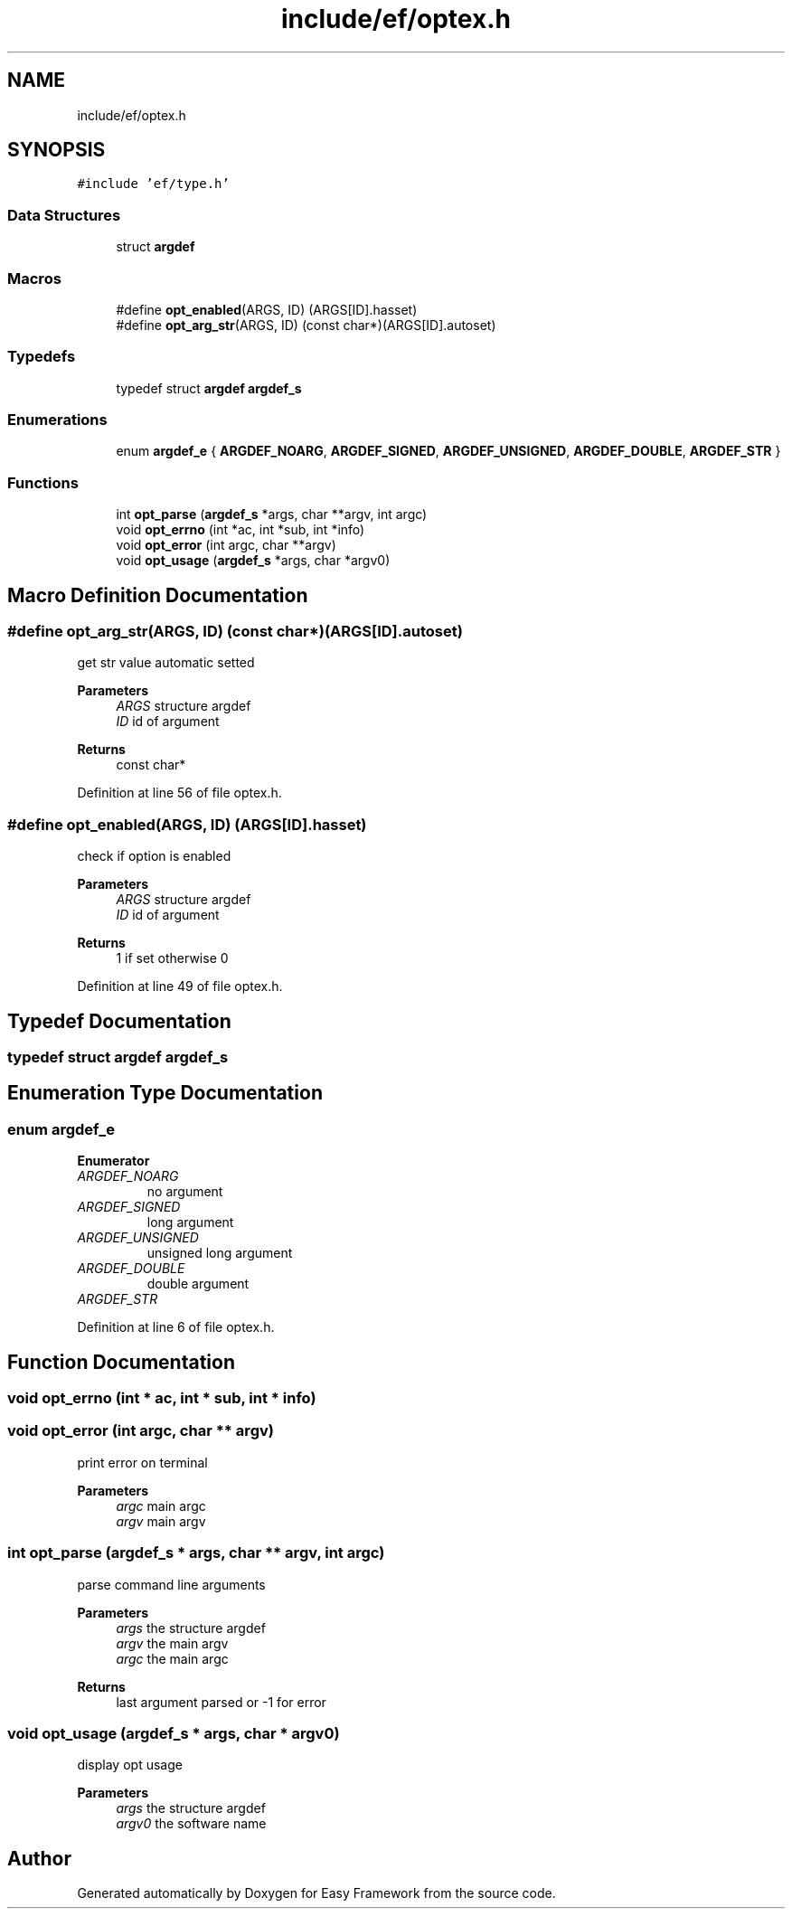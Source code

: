 .TH "include/ef/optex.h" 3 "Thu Apr 2 2020" "Version 0.4.5" "Easy Framework" \" -*- nroff -*-
.ad l
.nh
.SH NAME
include/ef/optex.h
.SH SYNOPSIS
.br
.PP
\fC#include 'ef/type\&.h'\fP
.br

.SS "Data Structures"

.in +1c
.ti -1c
.RI "struct \fBargdef\fP"
.br
.in -1c
.SS "Macros"

.in +1c
.ti -1c
.RI "#define \fBopt_enabled\fP(ARGS,  ID)   (ARGS[ID]\&.hasset)"
.br
.ti -1c
.RI "#define \fBopt_arg_str\fP(ARGS,  ID)   (const char*)(ARGS[ID]\&.autoset)"
.br
.in -1c
.SS "Typedefs"

.in +1c
.ti -1c
.RI "typedef struct \fBargdef\fP \fBargdef_s\fP"
.br
.in -1c
.SS "Enumerations"

.in +1c
.ti -1c
.RI "enum \fBargdef_e\fP { \fBARGDEF_NOARG\fP, \fBARGDEF_SIGNED\fP, \fBARGDEF_UNSIGNED\fP, \fBARGDEF_DOUBLE\fP, \fBARGDEF_STR\fP }"
.br
.in -1c
.SS "Functions"

.in +1c
.ti -1c
.RI "int \fBopt_parse\fP (\fBargdef_s\fP *args, char **argv, int argc)"
.br
.ti -1c
.RI "void \fBopt_errno\fP (int *ac, int *sub, int *info)"
.br
.ti -1c
.RI "void \fBopt_error\fP (int argc, char **argv)"
.br
.ti -1c
.RI "void \fBopt_usage\fP (\fBargdef_s\fP *args, char *argv0)"
.br
.in -1c
.SH "Macro Definition Documentation"
.PP 
.SS "#define opt_arg_str(ARGS, ID)   (const char*)(ARGS[ID]\&.autoset)"
get str value automatic setted 
.PP
\fBParameters\fP
.RS 4
\fIARGS\fP structure argdef 
.br
\fIID\fP id of argument 
.RE
.PP
\fBReturns\fP
.RS 4
const char* 
.RE
.PP

.PP
Definition at line 56 of file optex\&.h\&.
.SS "#define opt_enabled(ARGS, ID)   (ARGS[ID]\&.hasset)"
check if option is enabled 
.PP
\fBParameters\fP
.RS 4
\fIARGS\fP structure argdef 
.br
\fIID\fP id of argument 
.RE
.PP
\fBReturns\fP
.RS 4
1 if set otherwise 0 
.RE
.PP

.PP
Definition at line 49 of file optex\&.h\&.
.SH "Typedef Documentation"
.PP 
.SS "typedef struct \fBargdef\fP \fBargdef_s\fP"

.SH "Enumeration Type Documentation"
.PP 
.SS "enum \fBargdef_e\fP"

.PP
\fBEnumerator\fP
.in +1c
.TP
\fB\fIARGDEF_NOARG \fP\fP
no argument 
.TP
\fB\fIARGDEF_SIGNED \fP\fP
long argument 
.TP
\fB\fIARGDEF_UNSIGNED \fP\fP
unsigned long argument 
.TP
\fB\fIARGDEF_DOUBLE \fP\fP
double argument 
.TP
\fB\fIARGDEF_STR \fP\fP
.PP
Definition at line 6 of file optex\&.h\&.
.SH "Function Documentation"
.PP 
.SS "void opt_errno (int * ac, int * sub, int * info)"

.SS "void opt_error (int argc, char ** argv)"
print error on terminal 
.PP
\fBParameters\fP
.RS 4
\fIargc\fP main argc 
.br
\fIargv\fP main argv 
.RE
.PP

.SS "int opt_parse (\fBargdef_s\fP * args, char ** argv, int argc)"
parse command line arguments 
.PP
\fBParameters\fP
.RS 4
\fIargs\fP the structure argdef 
.br
\fIargv\fP the main argv 
.br
\fIargc\fP the main argc 
.RE
.PP
\fBReturns\fP
.RS 4
last argument parsed or -1 for error 
.RE
.PP

.SS "void opt_usage (\fBargdef_s\fP * args, char * argv0)"
display opt usage 
.PP
\fBParameters\fP
.RS 4
\fIargs\fP the structure argdef 
.br
\fIargv0\fP the software name 
.RE
.PP

.SH "Author"
.PP 
Generated automatically by Doxygen for Easy Framework from the source code\&.
